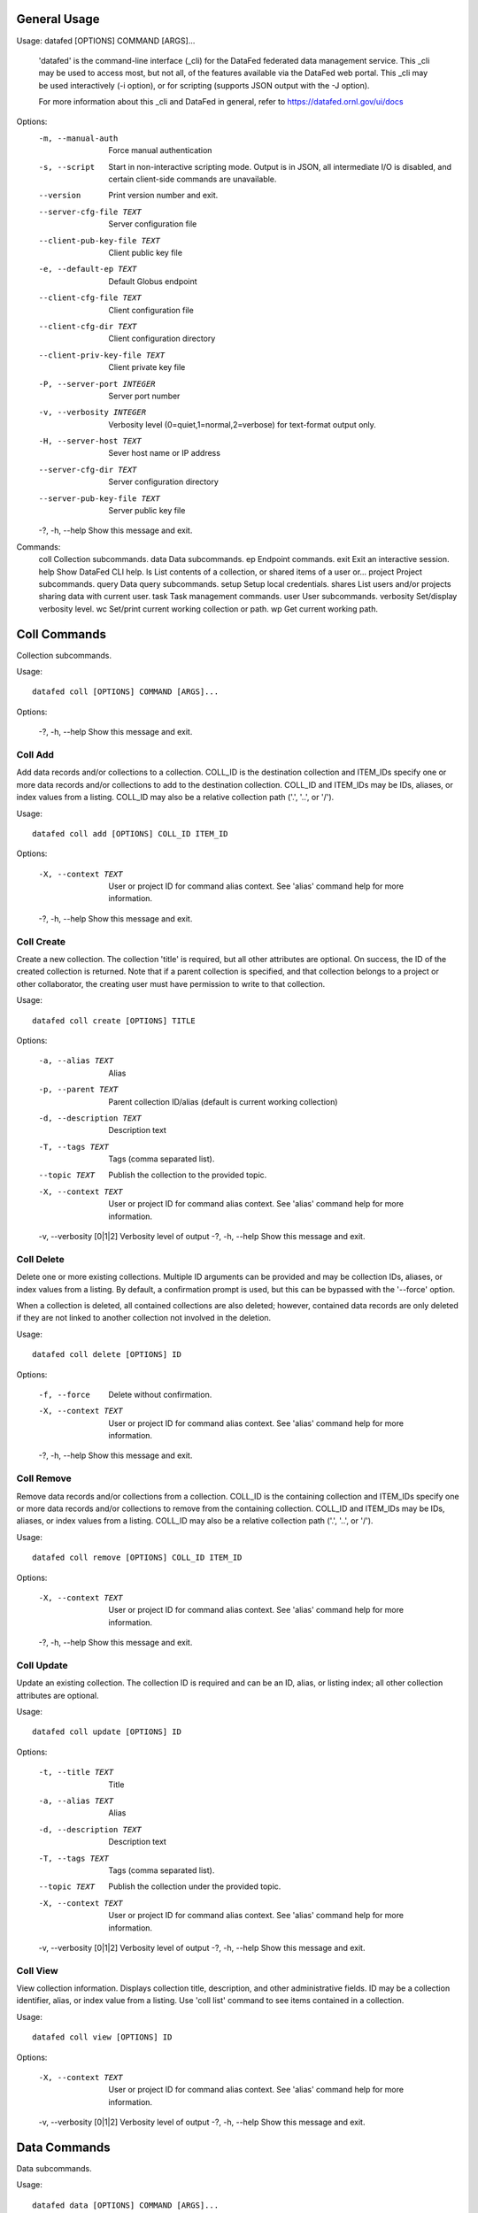 General Usage
-------------

Usage: datafed [OPTIONS] COMMAND [ARGS]...

  'datafed' is the command-line interface (_cli) for the DataFed federated
  data management service. This _cli may be used to access most, but not
  all, of the features available via the DataFed web portal. This _cli may
  be used interactively (-i option), or for scripting (supports JSON output
  with the -J option).

  For more information about this _cli and DataFed in general, refer to
  https://datafed.ornl.gov/ui/docs

Options:
  -m, --manual-auth            Force manual authentication
  -s, --script                 Start in non-interactive scripting mode. Output
                               is in JSON, all intermediate I/O is disabled,
                               and certain client-side commands are
                               unavailable.
  --version                    Print version number and exit.
  --server-cfg-file TEXT       Server configuration file
  --client-pub-key-file TEXT   Client public key file
  -e, --default-ep TEXT        Default Globus endpoint
  --client-cfg-file TEXT       Client configuration file
  --client-cfg-dir TEXT        Client configuration directory
  --client-priv-key-file TEXT  Client private key file
  -P, --server-port INTEGER    Server port number
  -v, --verbosity INTEGER      Verbosity level (0=quiet,1=normal,2=verbose)
                               for text-format output only.
  -H, --server-host TEXT       Sever host name or IP address
  --server-cfg-dir TEXT        Server configuration directory
  --server-pub-key-file TEXT   Server public key file
  -?, -h, --help               Show this message and exit.

Commands:
  coll       Collection subcommands.
  data       Data subcommands.
  ep         Endpoint commands.
  exit       Exit an interactive session.
  help       Show DataFed CLI help.
  ls         List contents of a collection, or shared items of a user or...
  project    Project subcommands.
  query      Data query subcommands.
  setup      Setup local credentials.
  shares     List users and/or projects sharing data with current user.
  task       Task management commands.
  user       User subcommands.
  verbosity  Set/display verbosity level.
  wc         Set/print current working collection or path.
  wp         Get current working path.

Coll Commands
-------------

Collection subcommands.

Usage::

    datafed coll [OPTIONS] COMMAND [ARGS]...

Options:

    -?, -h, --help    Show this message and exit.


Coll Add
^^^^^^^^

Add data records and/or collections to a collection. COLL_ID is the
destination collection and ITEM_IDs specify one or more data records and/or
collections to add to the destination collection. COLL_ID and ITEM_IDs may
be IDs, aliases, or index values from a listing. COLL_ID may also be a
relative collection path ('.', '..', or '/').

Usage::

    datafed coll add [OPTIONS] COLL_ID ITEM_ID

Options:

    -X, --context TEXT    User or project ID for command alias context. See 'alias' command help for more information.
    -?, -h, --help    Show this message and exit.


Coll Create
^^^^^^^^^^^

Create a new collection. The collection 'title' is required, but all
other attributes are optional. On success, the ID of the created
collection is returned. Note that if a parent collection is specified, and
that collection belongs to a project or other collaborator, the creating
user must have permission to write to that collection.

Usage::

    datafed coll create [OPTIONS] TITLE

Options:

    -a, --alias TEXT    Alias
    -p, --parent TEXT    Parent collection ID/alias (default is current working collection)
    -d, --description TEXT    Description text
    -T, --tags TEXT    Tags (comma separated list).
    --topic TEXT    Publish the collection to the provided topic.
    -X, --context TEXT    User or project ID for command alias context. See 'alias' command help for more information.
    -v, --verbosity [0|1|2]    Verbosity level of output
    -?, -h, --help    Show this message and exit.


Coll Delete
^^^^^^^^^^^

Delete one or more existing collections. Multiple ID arguments can be
provided and may be collection IDs, aliases, or index values from a
listing. By default, a confirmation prompt is used, but this can be
bypassed with the '--force' option.

When a collection is deleted, all contained collections are also deleted;
however, contained data records are only deleted if they are not linked to
another collection not involved in the deletion.

Usage::

    datafed coll delete [OPTIONS] ID

Options:

    -f, --force    Delete without confirmation.
    -X, --context TEXT    User or project ID for command alias context. See 'alias' command help for more information.
    -?, -h, --help    Show this message and exit.


Coll Remove
^^^^^^^^^^^

Remove data records and/or collections from a collection. COLL_ID is the
containing collection and ITEM_IDs specify one or more data records and/or
collections to remove from the containing collection. COLL_ID and ITEM_IDs
may be IDs, aliases, or index values from a listing. COLL_ID may also be a
relative collection path ('.', '..', or '/').

Usage::

    datafed coll remove [OPTIONS] COLL_ID ITEM_ID

Options:

    -X, --context TEXT    User or project ID for command alias context. See 'alias' command help for more information.
    -?, -h, --help    Show this message and exit.


Coll Update
^^^^^^^^^^^

Update an existing collection. The collection ID is required and can be
an ID, alias, or listing index; all other collection attributes are
optional.

Usage::

    datafed coll update [OPTIONS] ID

Options:

    -t, --title TEXT    Title
    -a, --alias TEXT    Alias
    -d, --description TEXT    Description text
    -T, --tags TEXT    Tags (comma separated list).
    --topic TEXT    Publish the collection under the provided topic.
    -X, --context TEXT    User or project ID for command alias context. See 'alias' command help for more information.
    -v, --verbosity [0|1|2]    Verbosity level of output
    -?, -h, --help    Show this message and exit.


Coll View
^^^^^^^^^

View collection information. Displays collection title, description, and
other administrative fields. ID may be a collection identifier, alias, or
index value from a listing. Use 'coll list' command to see items contained
in a collection.

Usage::

    datafed coll view [OPTIONS] ID

Options:

    -X, --context TEXT    User or project ID for command alias context. See 'alias' command help for more information.
    -v, --verbosity [0|1|2]    Verbosity level of output
    -?, -h, --help    Show this message and exit.


Data Commands
-------------

Data subcommands.

Usage::

    datafed data [OPTIONS] COMMAND [ARGS]...

Options:

    -?, -h, --help    Show this message and exit.


Data Batch Commands
^^^^^^^^^^^^^^^^^^^

Data batch subcommands.

Usage::

    datafed data batch [OPTIONS] COMMAND [ARGS]...

Options:

    -?, -h, --help    Show this message and exit.


Data Batch Create
,,,,,,,,,,,,,,,,,

Batch create data records from JSON file(s). Multiple FILE arguments may be
specified and are absolute or relative paths to JSON inputs file on a local
filesystem. JSON input files may contain individual JSON objects, or arrays
of JSON objects. Each JSON object represents a new data record and the JSON
must comply with the DataFed record input schema (see online documentation).

Usage::

    datafed data batch create [OPTIONS] FILE

Options:

    -c, --collection TEXT    Optional target collection (default is root).
    -X, --context TEXT    User or project ID for command alias context. See 'alias' command help for more information.
    -?, -h, --help    Show this message and exit.


Data Batch Update
,,,,,,,,,,,,,,,,,

Batch update data records from JSON file(s). Multiple FILE arguments may be
specified and are absolute or relative paths to JSON inputs file on a local
filesystem. JSON input files may contain individual JSON objects, or arrays
of JSON objects. Each JSON object represents a new data record and the JSON
must comply with the DataFed record input schema (see online documentation).

Usage::

    datafed data batch update [OPTIONS] FILE...

Options:

    -?, -h, --help    Show this message and exit.


Data Create
^^^^^^^^^^^

Create a new data record. The data record 'title' is required, but all
other attributes are optional. On success, the ID of the created data
record is returned. Note that if a parent collection is specified, and
that collection belongs to a project or other collaborator, the creating
user must have permission to write to that collection. The raw-data-file
option is only supported in interactive mode and is provided as a
convenience to avoid a separate dataPut() call.

Usage::

    datafed data create [OPTIONS] TITLE

Options:

    -a, --alias TEXT    Record alias.
    -d, --description TEXT    Description text.
    -T, --tags TEXT    Tags (comma separated list).
    -r, --raw-data-file TEXT    Globus path to raw data file (local or remote) to upload to new record. Default endpoint is used if none provided.
    -x, --extension TEXT    Override raw data file extension if provided (default is auto detect).
    -m, --metadata TEXT    Inline metadata in JSON format. JSON must define an object type. Cannot be specified with --metadata-file option.
    -f, --metadata-file TEXT    Path to local metadata file containing JSON. JSON must define an object type. Cannot be specified with --metadata option.
    -p, --parent TEXT    Parent collection ID, alias, or listing index. Default is the current working collection.
    -R, --repository TEXT    Repository ID. Uses default allocation if not specified.
    -D, --deps <CHOICE TEXT>...    Dependencies (provenance). Use one '--deps' option per dependency and specify with a string consisting of the type of relationship ('der', 'comp', 'ver') follwed by ID/alias of the referenced record. Relationship types are: 'der' for 'derived from', 'comp' for 'a component of', and 'ver' for 'a new version of'.
    -X, --context TEXT    User or project ID for command alias context. See 'alias' command help for more information.
    -v, --verbosity [0|1|2]    Verbosity level of output
    -?, -h, --help    Show this message and exit.


Data Delete
^^^^^^^^^^^

Delete one or more existing data records. Multiple ID arguments can be
provided and may data record IDs, aliases, or index values from a listing.
By default, a confirmation prompt is used, but this can be bypassed with
the '--force' option.

Usage::

    datafed data delete [OPTIONS] ID

Options:

    -f, --force    Delete record(s) without confirmation.
    -X, --context TEXT    User or project ID for command alias context. See 'alias' command help for more information.
    -?, -h, --help    Show this message and exit.


Data Get
^^^^^^^^

Get (download) raw data of data records and/or collections. Multiple ID
arguments can be specified and may be data record and/or collection IDs,
aliases, or index values from s listing. The PATH argument is the
destination for the download and can be either a full Globus path (with
endpoint), or a local file system path (absolute or relative).

Downloads will involve either Globus transfers or HTTP transfers depending
on the source data for the selected records, and the two source types may
not be mixed. For Globus transfers, if no endpoint is specified in the PATH
argument, the current endpoint will be used. For HTTP transfers, the PATH
argument may be an absolute or relative path within the local filesystem.
For both cases, if the destination PATH doesn't exist, it will be created
given sufficient filesystem permissions.

Because HTTP downloads are performed directly by the CLI, they are always
blocking calls; thus the 'wait' option only applies to Globus transfers.

Usage::

    datafed data get [OPTIONS] ID PATH

Options:

    -w, --wait    Block until Globus transfer is complete.
    -e, --encrypt [0|1|2]    Encryption mode: 0 = none, 1 = if available (default), 2 = force.
    -o, --orig_fname    Download to original filename(s).
    -X, --context TEXT    User or project ID for command alias context. See 'alias' command help for more information.
    -?, -h, --help    Show this message and exit.


Data Put
^^^^^^^^

Put (upload) raw data located at PATH to DataFed record ID.  The ID
argument may be data record ID, alias, or index value from a listing.
The PATH argument specifies the source file for the upload and can be
either a full Globus path (with endpoint), or a local file system path
(absolute or relative). If no endpoint is specified in the PATH
argument, the current endpoint will be used.

Usage::

    datafed data put [OPTIONS] ID PATH

Options:

    -w, --wait    Block reply or further commands until transfer is complete
    -x, --extension TEXT    Override extension for raw data file (default = auto detect).
    -e, --encrypt [0|1|2]    Encryption mode: 0 = none, 1 = if available (default), 2 = force.
    -X, --context TEXT    User or project ID for command alias context. See 'alias' command help for more information.
    -?, -h, --help    Show this message and exit.


Data Update
^^^^^^^^^^^

Update an existing data record. The data record ID is required and can be
an ID, alias, or listing index; all other record attributes are optional.
The raw-data-file option is only supported in interactive mode and is
provided as a convenience to avoid a separate dataPut() call.

Usage::

    datafed data update [OPTIONS] ID

Options:

    -t, --title TEXT    Title
    -a, --alias TEXT    Alias
    -d, --description TEXT    Description text
    -T, --tags TEXT    Tags (comma separated list)
    -r, --raw-data-file TEXT    Globus path to raw data file (local or remote) to upload with record. Default endpoint used if none provided.
    -x, --extension TEXT    Override extension for raw data file (default = auto detect).
    -m, --metadata TEXT    Inline metadata in JSON format.
    -f, --metadata-file TEXT    Path to local metadata file containing JSON.
    -S, --metadata-set    Set (replace) existing metadata with provided instead of merging.
    -A, --deps-add <CHOICE TEXT>...    Specify dependencies to add by listing first the type of relationship ('der', 'comp', or 'ver') follwed by ID/alias of the target record. Can be specified multiple times.
    -R, --deps-rem <CHOICE TEXT>...    Specify dependencies to remove by listing first the type of relationship ('der', 'comp', or 'ver') followed by ID/alias of the target record. Can be specified multiple times.
    -X, --context TEXT    User or project ID for command alias context. See 'alias' command help for more information.
    -v, --verbosity [0|1|2]    Verbosity level of output
    -?, -h, --help    Show this message and exit.


Data View
^^^^^^^^^

View data record information. Displays record title, description, tags,
and other informational and administrative fields. ID may be a data record
identifier, alias, or index value from a listing. By default, description
text is truncated and metadata is not shown unless the verbosity is as
level 2.

Usage::

    datafed data view [OPTIONS] ID

Options:

    -X, --context TEXT    User or project ID for command alias context. See 'alias' command help for more information.
    -v, --verbosity [0|1|2]    Verbosity level of output
    -?, -h, --help    Show this message and exit.


Ep Commands
-----------

Endpoint commands.

Usage::

    datafed ep [OPTIONS] COMMAND [ARGS]...

Options:

    -?, -h, --help    Show this message and exit.


Ep Default Commands
^^^^^^^^^^^^^^^^^^^

Default endpoint commands.

Usage::

    datafed ep default [OPTIONS] COMMAND [ARGS]...

Options:

    -?, -h, --help    Show this message and exit.


Ep Default Get
,,,,,,,,,,,,,,

Show the default Globus endpoint.

Usage::

    datafed ep default get [OPTIONS]

Options:

    -?, -h, --help    Show this message and exit.


Ep Default Set
,,,,,,,,,,,,,,

Set the default Globus endpoint. The default endpoint will be set from the
'endpoint' argument, or if the '--current' options is specified, from the
currently active endpoint.

Usage::

    datafed ep default set [OPTIONS] [ENDPOINT]

Options:

    -c, --current    Set default endpoint to current endpoint.
    -?, -h, --help    Show this message and exit.


Ep Get
^^^^^^

Get Globus endpoint for the current session. At the start of a session, the
current endpoint will be set to the default endpoint, if configured.

Usage::

    datafed ep get [OPTIONS]

Options:

    -?, -h, --help    Show this message and exit.


Ep List
^^^^^^^

List recently used endpoints.

Usage::

    datafed ep list [OPTIONS]

Options:

    -?, -h, --help    Show this message and exit.


Ep Set
^^^^^^

Set endpoint for the current session. If no endpoint is given, the
default endpoint will be set as the current endpoint, if configured.

Usage::

    datafed ep set [OPTIONS] [ENDPOINT]

Options:

    -?, -h, --help    Show this message and exit.


Exit
----

Exit an interactive session. Ctrl-C may also be used to exit the shell.

Usage::

    datafed exit [OPTIONS]

Options:

    -?, -h, --help    Show this message and exit.


Help
----

Show DataFed CLI help. Include a subcommand name as the argument to see
subcommand-specific help.

Usage::

    datafed help [OPTIONS] [COMMAND]...

Options:

    -?, -h, --help    Show this message and exit.


Ls
--

List contents of a collection, or shared items of a user or project.
ID may be a collection ID or alias, a user or project ID, an index
value from a listing, or omitted for the current working collection.

Usage::

    datafed ls [OPTIONS] ID

Options:

    -O, --offset INTEGER    Start list at offset
    -C, --count INTEGER    Limit list to count results
    -X, --context TEXT    User or project ID for command alias context. See 'alias' command help for more information.
    -?, -h, --help    Show this message and exit.


Project Commands
----------------

Project subcommands.

Usage::

    datafed project [OPTIONS] COMMAND [ARGS]...

Options:

    -?, -h, --help    Show this message and exit.


Project List
^^^^^^^^^^^^

List projects associated with current user. List projects that are owned or managed by the
current user, as well as projects were the current user is a member.

Usage::

    datafed project list [OPTIONS]

Options:

    -o, --owned    Include owned projects
    -a, --admin    Include administered projects
    -m, --member    Include membership projects
    -O, --offset INTEGER    Start list at offset
    -C, --count INTEGER    Limit list to count results
    -?, -h, --help    Show this message and exit.


Project View
^^^^^^^^^^^^

View project information. Current user must have a role (owner, manager, or
member) within the project specified by the ID argument.

Usage::

    datafed project view [OPTIONS] ID

Options:

    -v, --verbosity [0|1|2]    Verbosity level of output
    -?, -h, --help    Show this message and exit.


Query Commands
--------------

Data query subcommands.

Usage::

    datafed query [OPTIONS] COMMAND [ARGS]...

Options:

    -?, -h, --help    Show this message and exit.


Query Create
^^^^^^^^^^^^

Create a saved query.

Usage::

    datafed query create [OPTIONS] TITLE

Options:

    -i, --id TEXT    ID/alias expression
    -t, --text TEXT    Text expression
    -m, --meta TEXT    Metadata expression
    -n, --no-default    Exclude personal data and projects
    -c, --coll TEXT    Collection(s) to search
    -p, --proj TEXT    Project(s) to search
    -?, -h, --help    Show this message and exit.


Query Delete
^^^^^^^^^^^^

Delete a saved query by ID.

Usage::

    datafed query delete [OPTIONS] ID

Options:

    -?, -h, --help    Show this message and exit.


Query Exec
^^^^^^^^^^

Execute a saved query by ID.

Usage::

    datafed query exec [OPTIONS] ID

Options:

    -O, --offset INTEGER    Start results list at offset
    -C, --count INTEGER    Limit to count results
    -?, -h, --help    Show this message and exit.


Query List
^^^^^^^^^^

List saved queries.

Usage::

    datafed query list [OPTIONS]

Options:

    -O, --offset INTEGER    Start list at offset
    -C, --count INTEGER    Limit list to count results
    -?, -h, --help    Show this message and exit.


Query Run
^^^^^^^^^

Run a directly entered query. Unless the 'no-default' option is included,
the search scope includes all data owned by the authenticated user (in
their root collection and projects that are owned or managed, or where the
user is a member of the project. Projects and collections that are not part
of the default scope may be added using the --proj and --coll options
respectively.

Usage::

    datafed query run [OPTIONS]

Options:

    -i, --id TEXT    ID/alias expression
    -t, --text TEXT    Text expression
    -m, --meta TEXT    Metadata expression
    -n, --no-default    Exclude personal data and projects
    -c, --coll TEXT    Collection(s) to search
    -p, --proj TEXT    Project(s) to search
    -O, --offset INTEGER    Start result list at offset
    -C, --count INTEGER    Limit to count results (default = 20)
    -?, -h, --help    Show this message and exit.


Query Update
^^^^^^^^^^^^

Update a saved query. The title and search terms of a query may be updated;
however, search scope cannot currently be changed. To remove a term,
specify an empty string ("") for the associated option.

Usage::

    datafed query update [OPTIONS] ID

Options:

    --title TEXT    New query title
    -i, --id TEXT    ID/alias expression
    -t, --text TEXT    Text expression
    -m, --meta TEXT    Metadata expression
    -?, -h, --help    Show this message and exit.


Query View
^^^^^^^^^^

View a saved query by ID.

Usage::

    datafed query view [OPTIONS] ID

Options:

    -?, -h, --help    Show this message and exit.


Setup
-----

Setup local credentials. This command installs DataFed credentials for the
current user in the configured client configuration directory. Subsequent
use of the DataFed CLI will read these credentials instead of requiring
manual authentication.

Usage::

    datafed setup [OPTIONS]

Options:

    -?, -h, --help    Show this message and exit.


Shares
------

List users and/or projects sharing data with current user.

Usage::

    datafed shares [OPTIONS]

Options:

    -u, --users    Show users only
    -p, --projects    Show projects only
    -?, -h, --help    Show this message and exit.


Task Commands
-------------

Task management commands.

Usage::

    datafed task [OPTIONS] COMMAND [ARGS]...

Options:

    -?, -h, --help    Show this message and exit.


Task List
^^^^^^^^^

List recent tasks. If no time or status filter options are
provided, all tasks initiated by the current user are listed,
most recent first. Note that the DataFed server periodically purges
tasks history such that only up to 30 days of history are retained.

Usage::

    datafed task list [OPTIONS]

Options:

    -s, --since TEXT    List from specified time (seconds default, suffix h = hours, d = days, w = weeks)
    -f, --from TEXT    List from specified date/time (M/D/YYYY[,HH:MM])
    -t, --to TEXT    List up to specified date/time (M/D/YYYY[,HH:MM])
    -S, --status [0|1|2|3|4|queued|ready|running|succeeded|failed]    List tasks matching specified status
    -O, --offset INTEGER    Start list at offset
    -C, --count INTEGER    Limit list to count results
    -?, -h, --help    Show this message and exit.


Task View
^^^^^^^^^

Show task information. Use the ID argument to view a specific task
record, or omit to view the latest task initiated by the current user.

Usage::

    datafed task view [OPTIONS] ID

Options:

    -?, -h, --help    Show this message and exit.


User Commands
-------------

User subcommands.

Usage::

    datafed user [OPTIONS] COMMAND [ARGS]...

Options:

    -?, -h, --help    Show this message and exit.


User All
^^^^^^^^

List all users.

Usage::

    datafed user all [OPTIONS]

Options:

    -O, --offset INTEGER    Start list at offset
    -C, --count INTEGER    Limit list to count results
    -?, -h, --help    Show this message and exit.


User Collab
^^^^^^^^^^^

List all users that are collaborators. Collaborators are defined as users
that have projects in common with the current user, or that have data-
sharing relationships with the current user.

Usage::

    datafed user collab [OPTIONS]

Options:

    -O, --offset INTEGER    Start list at offset
    -C, --count INTEGER    Limit list to count results
    -?, -h, --help    Show this message and exit.


User View
^^^^^^^^^

View user information.

Usage::

    datafed user view [OPTIONS] UID

Options:

    -?, -h, --help    Show this message and exit.


User Who
^^^^^^^^

Show current authenticated user ID.

Usage::

    datafed user who [OPTIONS]

Options:

    -?, -h, --help    Show this message and exit.


Verbosity
---------

Set/display verbosity level. The verbosity level argument can be 0
(lowest), 1 (normal), or 2 (highest). If the the level is omitted, the
current verbosity level is returned.

Usage::

    datafed verbosity [OPTIONS] [LEVEL]

Options:

    -?, -h, --help    Show this message and exit.


Wc
--

Set/print current working collection or path. 'ID' can be a collection ID, alias, list index number, '-' (previous collection), or path. Only '..' and '/' are supported for paths. 'cd' is an alias for this command.
    

Usage::

    datafed wc [OPTIONS] ID

Options:

    -?, -h, --help    Show this message and exit.


Wp
--

Get current working path. Displays the full path of the current working
collection starting from the root collection of the associated user or
project.

Usage::

    datafed wp [OPTIONS]

Options:

    -?, -h, --help    Show this message and exit.



